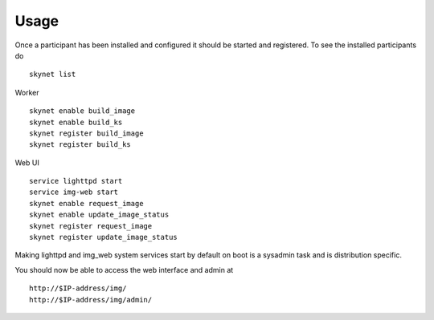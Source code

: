Usage
*****

Once a participant has been installed and configured it should be started and
registered. To see the installed participants do ::

   skynet list

Worker ::

   skynet enable build_image
   skynet enable build_ks
   skynet register build_image
   skynet register build_ks

Web UI ::

   service lighttpd start
   service img-web start
   skynet enable request_image
   skynet enable update_image_status
   skynet register request_image
   skynet register update_image_status


Making lighttpd and img_web system services start by default on boot is a
sysadmin task and is distribution specific.

You should now be able to access the web interface and admin at ::

   http://$IP-address/img/
   http://$IP-address/img/admin/


